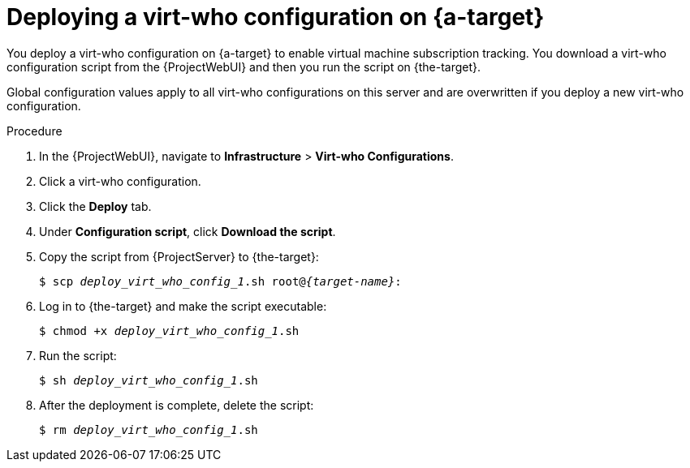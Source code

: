 :_mod-docs-content-type: PROCEDURE

[id="deploying-a-virt-who-configuration-on-target-server_{context}"]
= Deploying a virt-who configuration on {a-target}

[role="_abstract"]
You deploy a virt-who configuration on {a-target} to enable virtual machine subscription tracking. You download a virt-who configuration script from the {ProjectWebUI} and then you run the script on {the-target}.

ifdef::vmware-el,nutanix-el,hyperv-el[]
The server can be physical or virtual.
endif::[]

Global configuration values apply to all virt-who configurations on this server and are overwritten if you deploy a new virt-who configuration.

ifdef::kvm-hypervisor,openstack-hypervisor,kubevirt-hypervisor[]
.Prerequisites
* You have registered the hypervisor to {ProjectServer}.
endif::[]
ifdef::vmware-el,nutanix-el,hyperv-el[]
.Prerequisites
* You have registered {the-target} to {ProjectServer}.
For more information, see {ManagingHostsDocURL}Registering_Hosts_by_Using_Global_Registration_managing-hosts[Registering hosts by using global registration] in _{ManagingHostsDocTitle}_.
endif::[]

.Procedure
ifdef::vmware-el,nutanix-el,hyperv-el[]
. Log in to {the-target}.
. Add a TCP port for communication between virt-who and {ProjectServer} to the runtime configuration:
+
[options="nowrap" subs="+quotes,attributes"]
----
$ firewall-cmd --add-port="{port}/tcp"
----

. Add a TCP port for communication between virt-who and {ProjectServer} to the permanent configuration:
+
[options="nowrap" subs="+quotes,attributes"]
----
$ firewall-cmd --add-port="{port}/tcp" --permanent
----
endif::[]
. In the {ProjectWebUI}, navigate to *Infrastructure* > *Virt-who Configurations*.
. Click a virt-who configuration.
. Click the *Deploy* tab.
ifdef::vmware-projectserver,hyperv-projectserver,nutanix-projectserver[]
. Under *Hammer command*, click *Copy to clipboard*.
. Log in to {ProjectServer}, paste the Hammer command into your terminal, and then run the command.
endif::[]
ifndef::vmware-projectserver,hyperv-projectserver,nutanix-projectserver[]
. Under *Configuration script*, click *Download the script*.
. Copy the script from {ProjectServer} to {the-target}:
+
[options="nowrap" subs="+quotes,verbatim,attributes"]
----
$ scp _deploy_virt_who_config_1_.sh root@_{target-name}_:
----
. Log in to {the-target} and make the script executable:
+
[options="nowrap" subs="+quotes"]
----
$ chmod +x _deploy_virt_who_config_1_.sh
----
. Run the script:
+
[options="nowrap" subs="+quotes"]
----
$ sh _deploy_virt_who_config_1_.sh
----
. After the deployment is complete, delete the script:
+
[options="nowrap" subs="+quotes"]
----
$ rm _deploy_virt_who_config_1_.sh
----
endif::[]
